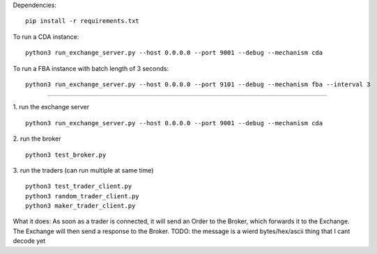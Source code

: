 Dependencies:

::

    pip install -r requirements.txt

To run a CDA instance:

::

    python3 run_exchange_server.py --host 0.0.0.0 --port 9001 --debug --mechanism cda
    
To run a FBA instance with batch length of 3 seconds:

::

    python3 run_exchange_server.py --host 0.0.0.0 --port 9101 --debug --mechanism fba --interval 3


...............

1. run the exchange server
::

    python3 run_exchange_server.py --host 0.0.0.0 --port 9001 --debug --mechanism cda

2. run the broker
::

	python3 test_broker.py

3. run the traders (can run multiple at same time)
::
	python3 test_trader_client.py 
	python3 random_trader_client.py
	python3 maker_trader_client.py

What it does: As soon as a trader is connected, it will send an Order to the Broker, which forwards it to the Exchange. The Exchange will then send a response to the Broker. TODO: the message is a wierd bytes/hex/ascii thing that I cant decode yet